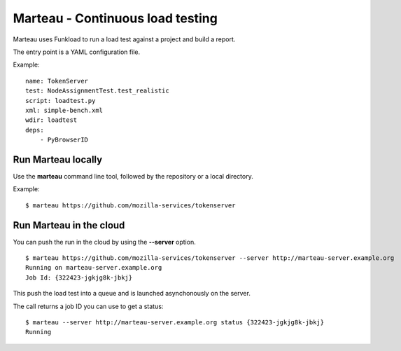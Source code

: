 Marteau - Continuous load testing
=================================

Marteau uses Funkload to run a load test against a project and
build a report.

The entry point is a YAML configuration file.

Example::

    name: TokenServer
    test: NodeAssignmentTest.test_realistic
    script: loadtest.py
    xml: simple-bench.xml
    wdir: loadtest
    deps:
        - PyBrowserID


Run Marteau locally
-------------------

Use the **marteau** command line tool, followed by the repository
or a local directory.

Example::

    $ marteau https://github.com/mozilla-services/tokenserver


Run Marteau in the cloud
------------------------

You can push the run in the cloud by using the **--server** option.


::

    $ marteau https://github.com/mozilla-services/tokenserver --server http://marteau-server.example.org
    Running on marteau-server.example.org
    Job Id: {322423-jgkjg8k-jbkj}

This push the load test into a queue and is launched asynchonously on the server.

The call returns a job ID you can use to get a status::

    $ marteau --server http://marteau-server.example.org status {322423-jgkjg8k-jbkj}
    Running





